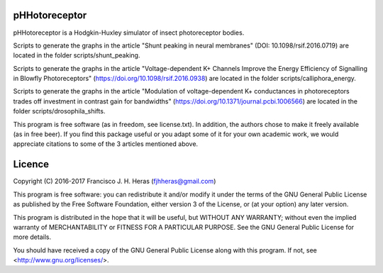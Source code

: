 ##########
pHHotoreceptor
##########

pHHotoreceptor is a Hodgkin-Huxley simulator of insect photoreceptor bodies.

Scripts to generate the graphs in the article "Shunt peaking in neural membranes"
(DOI: 10.1098/rsif.2016.0719) are located in the folder scripts/shunt_peaking.

Scripts to generate the graphs in the article "Voltage-dependent K+ Channels 
Improve the Energy Efficiency of Signalling in Blowfly Photoreceptors" 
(https://doi.org/10.1098/rsif.2016.0938) are located in the folder 
scripts/calliphora_energy.

Scripts to generate the graphs in the article "Modulation of voltage-dependent K+ 
conductances in photoreceptors trades off investment in contrast gain for bandwidths" 
(https://doi.org/10.1371/journal.pcbi.1006566) are located in the folder 
scripts/drosophila_shifts.

This program is free software (as in freedom, see license.txt). In addition, 
the authors chose to make it freely available (as in free beer). If you find 
this package useful or you adapt some of it for your own academic work, we 
would appreciate citations to some of the 3 articles mentioned above.

##########
Licence
##########

Copyright (C) 2016-2017  Francisco J. H. Heras (fjhheras@gmail.com)

This program is free software: you can redistribute it and/or modify
it under the terms of the GNU General Public License as published by
the Free Software Foundation, either version 3 of the License, or
(at your option) any later version. 

This program is distributed in the hope that it will be useful,
but WITHOUT ANY WARRANTY; without even the implied warranty of
MERCHANTABILITY or FITNESS FOR A PARTICULAR PURPOSE.  See the
GNU General Public License for more details.

You should have received a copy of the GNU General Public License
along with this program.  If not, see <http://www.gnu.org/licenses/>.
